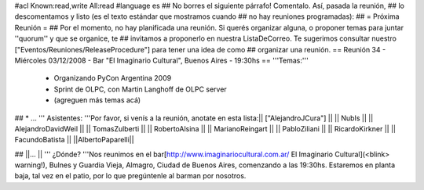 #acl Known:read,write All:read
#language es
## No borres el siguiente párrafo! Comentalo. Así, pasada la reunión,
## lo descomentamos y listo (es el texto estándar que mostramos cuando
## no hay reuniones programadas):
##
= Próxima Reunión =
## Por el momento, no hay planificada una reunión. Si querés organizar alguna, o proponer temas para juntar ''quorum'' y que se organice, te
## invitamos a proponerlo en nuestra ListaDeCorreo. Te sugerimos consultar nuestro ["Eventos/Reuniones/ReleaseProcedure"] para tener una idea de como ## organizar una reunión.
== Reunión 34 - Miércoles 03/12/2008 - Bar "El Imaginario Cultural", Buenos Aires - 19:30hs ==
'''Temas:'''

 * Organizando PyCon Argentina 2009
 * Sprint de OLPC, con Martin Langhoff de OLPC server
 * (agreguen más temas acá)

## * ...
''' Asistentes: '''Por favor, si venís a la reunión, anotate en esta lista:|| ["AlejandroJCura"] ||
|| NubIs ||
|| AlejandroDavidWeil ||
|| TomasZulberti ||
|| RobertoAlsina ||
|| MarianoReingart ||
|| PabloZiliani ||
|| RicardoKirkner ||
|| FacundoBatista ||
||AlbertoPaparelli||


## ||... ||
''' ¿Dónde? '''Nos reunimos en el bar[http://www.imaginariocultural.com.ar/ El Imaginario Cultural](<blink> warning!), Bulnes y Guardia Vieja, Almagro, Ciudad de Buenos Aires, comenzando a las 19:30hs. Estaremos en planta baja, tal vez en el patio, por lo que pregúntenle al barman por nosotros.
